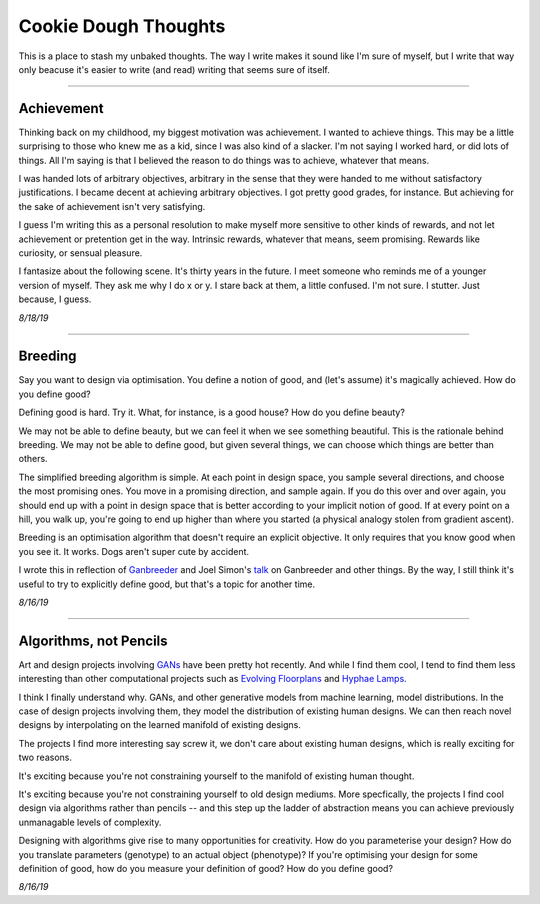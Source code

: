 ======================
Cookie Dough Thoughts
======================

This is a place to stash my unbaked thoughts. The way I write makes it sound like I'm sure of myself, but I write that way only beacuse it's easier to write (and read) writing that seems sure of itself. 

-----------

Achievement
====================

Thinking back on my childhood, my biggest motivation was achievement. I wanted to achieve things. This may be a little surprising to those who knew me as a kid, since I was also kind of a slacker. I'm not saying I worked hard, or did lots of things. All I'm saying is that I believed the reason to do things was to achieve, whatever that means. 

I was handed lots of arbitrary objectives, arbitrary in the sense that they were handed to me without satisfactory justifications. I became decent at achieving arbitrary objectives. I got pretty good grades, for instance. But achieving for the sake of achievement isn't very satisfying. 

I guess I'm writing this as a personal resolution to make myself more sensitive to other kinds of rewards, and not let achievement or pretention get in the way. Intrinsic rewards, whatever that means, seem promising. Rewards like curiosity, or sensual pleasure.

I fantasize about the following scene. It's thirty years in the future. I meet someone who reminds me of a younger version of myself. They ask me why I do x or y. I stare back at them, a little confused. I'm not sure. I stutter. Just because, I guess.


*8/18/19*


-----------

Breeding
=====================

Say you want to design via optimisation. You define a notion of good, and (let's assume) it's magically achieved. How do you define good? 

Defining good is hard. Try it. What, for instance, is a good house? How do you define beauty? 

We may not be able to define beauty, but we can feel it when we see something beautiful. This is the rationale behind breeding. We may not be able to define good, but given several things, we can choose which things are better than others.

The simplified breeding algorithm is simple. At each point in design space, you sample several directions, and choose the most promising ones. You move in a promising direction, and sample again. If you do this over and over again, you should end up with a point in design space that is better according to your implicit notion of good. If at every point on a hill, you walk up, you're going to end up higher than where you started (a physical analogy stolen from gradient ascent). 

Breeding is an optimisation algorithm that doesn't require an explicit objective. It only requires that you know good when you see it. It works. Dogs aren't super cute by accident. 

I wrote this in reflection of `Ganbreeder <https://ganbreeder.app/>`_ and Joel Simon's `talk <https://www.youtube.com/watch?v=8L1bNz4YYjg&t=1s>`_ on Ganbreeder and other things. By the way, I still think it's useful to try to explicitly define good, but that's a topic for another time.


*8/16/19*


-----------

Algorithms, not Pencils
=========================

Art and design projects involving `GANs <https://philippschmitt.com/work/chair>`_ have been pretty hot recently. And while I find them cool, I tend to find them less interesting than other computational projects such as `Evolving Floorplans <https://www.joelsimon.net/evo_floorplans.html>`_ and `Hyphae Lamps <https://n-e-r-v-o-u-s.com/shop/generativeProduct.php?code=99>`_. 

I think I finally understand why. GANs, and other generative models from machine learning, model distributions. In the case of design projects involving them, they model the distribution of existing human designs. We can then reach novel designs by interpolating on the learned manifold of existing designs.

The projects I find more interesting say screw it, we don't care about existing human designs, which is really exciting for two reasons. 

It's exciting because you're not constraining yourself to the manifold of existing human thought.

It's exciting because you're not constraining yourself to old design mediums. More specfically, the projects I find cool design via algorithms rather than pencils -- and this step up the ladder of abstraction means you can achieve previously unmanagable levels of complexity. 

Designing with algorithms give rise to many opportunities for creativity. How do you parameterise your design? How do you translate parameters (genotype) to an actual object (phenotype)? If you're optimising your design for some definition of good, how do you measure your definition of good? How do you define good?


*8/16/19*

